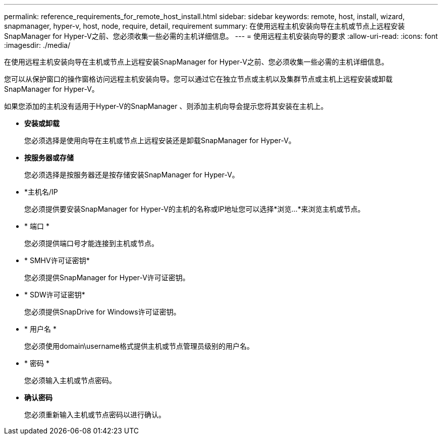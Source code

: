 ---
permalink: reference_requirements_for_remote_host_install.html 
sidebar: sidebar 
keywords: remote, host, install, wizard, snapmanager, hyper-v, host, node, require, detail, requirement 
summary: 在使用远程主机安装向导在主机或节点上远程安装SnapManager for Hyper-V之前、您必须收集一些必需的主机详细信息。 
---
= 使用远程主机安装向导的要求
:allow-uri-read: 
:icons: font
:imagesdir: ./media/


[role="lead"]
在使用远程主机安装向导在主机或节点上远程安装SnapManager for Hyper-V之前、您必须收集一些必需的主机详细信息。

您可以从保护窗口的操作窗格访问远程主机安装向导。您可以通过它在独立节点或主机以及集群节点或主机上远程安装或卸载SnapManager for Hyper-V。

如果您添加的主机没有适用于Hyper-V的SnapManager 、则添加主机向导会提示您将其安装在主机上。

* *安装或卸载*
+
您必须选择是使用向导在主机或节点上远程安装还是卸载SnapManager for Hyper-V。

* *按服务器或存储*
+
您必须选择是按服务器还是按存储安装SnapManager for Hyper-V。

* *主机名/IP
+
您必须提供要安装SnapManager for Hyper-V的主机的名称或IP地址您可以选择*浏览...*来浏览主机或节点。

* * 端口 *
+
您必须提供端口号才能连接到主机或节点。

* * SMHV许可证密钥*
+
您必须提供SnapManager for Hyper-V许可证密钥。

* * SDW许可证密钥*
+
您必须提供SnapDrive for Windows许可证密钥。

* * 用户名 *
+
您必须使用domain\username格式提供主机或节点管理员级别的用户名。

* * 密码 *
+
您必须输入主机或节点密码。

* *确认密码*
+
您必须重新输入主机或节点密码以进行确认。


